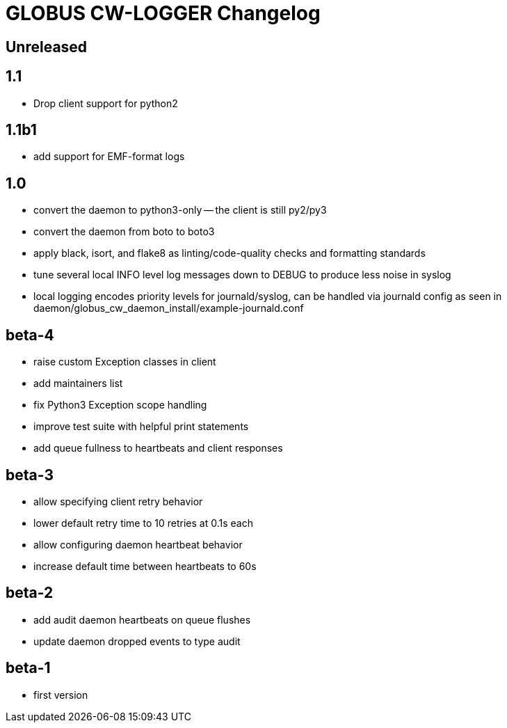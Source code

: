 = GLOBUS CW-LOGGER Changelog

== Unreleased

== 1.1

* Drop client support for python2

== 1.1b1

* add support for EMF-format logs

== 1.0

* convert the daemon to python3-only -- the client is still py2/py3
* convert the daemon from boto to boto3
* apply black, isort, and flake8 as linting/code-quality checks and formatting
  standards
* tune several local INFO level log messages down to DEBUG to produce less
  noise in syslog
* local logging encodes priority levels for journald/syslog, can be handled via
  journald config as seen in daemon/globus_cw_daemon_install/example-journald.conf

== beta-4

* raise custom Exception classes in client
* add maintainers list
* fix Python3 Exception scope handling
* improve test suite with helpful print statements
* add queue fullness to heartbeats and client responses


== beta-3

* allow specifying client retry behavior
* lower default retry time to 10 retries at 0.1s each
* allow configuring daemon heartbeat behavior
* increase default time between heartbeats to 60s


== beta-2

* add audit daemon heartbeats on queue flushes
* update daemon dropped events to type audit


== beta-1

* first version
